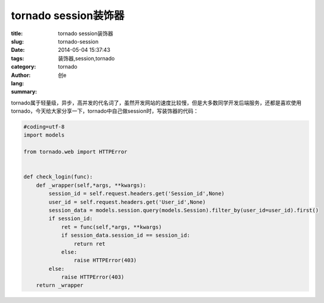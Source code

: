 tornado session装饰器
##########################
:title: tornado session装饰器
:slug: tornado-session
:date: 2014-05-04 15:37:43
:tags: 装饰器,session,tornado
:category: tornado
:author: 创e
:lang: 
:summary: 

.. contents:: 

tornado属于轻量级，异步，高并发的代名词了，虽然开发网站的速度比较慢，但是大多数同学开发后端服务，还都是喜欢使用tornado，今天给大家分享一下，tornado中自己做session时，写装饰器的代码：

.. code-block:: python

    #coding=utf-8
    import models

    from tornado.web import HTTPError


    def check_login(func):
        def _wrapper(self,*args, **kwargs):
            session_id = self.request.headers.get('Session_id',None)
            user_id = self.request.headers.get('User_id',None)
            session_data = models.session.query(models.Session).filter_by(user_id=user_id).first()
            if session_id:
                ret = func(self,*args, **kwargs)
                if session_data.session_id == session_id:
                    return ret
                else:
                    raise HTTPError(403)
            else:
                raise HTTPError(403)
        return _wrapper


